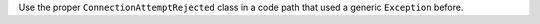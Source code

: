 Use the proper ``ConnectionAttemptRejected`` class in a code path that used
a generic ``Exception`` before.
